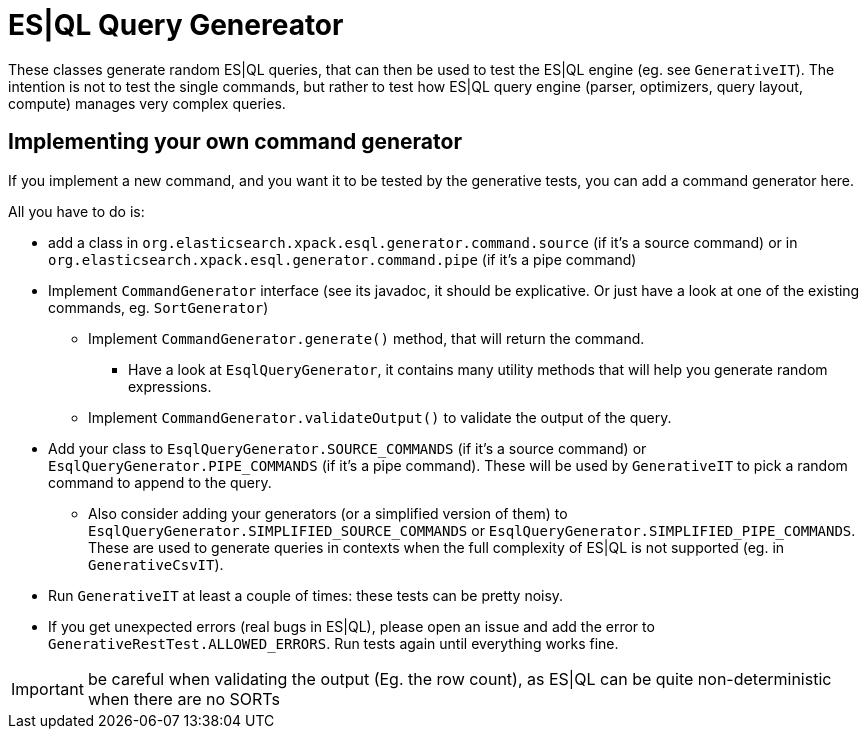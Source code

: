 = ES|QL Query Genereator

These classes generate random ES|QL queries, that can then be used to test the ES|QL engine (eg. see `GenerativeIT`).
The intention is not to test the single commands, but rather to test how ES|QL query engine
(parser, optimizers, query layout, compute) manages very complex queries.

== Implementing your own command generator

If you implement a new command, and you want it to be tested by the generative tests, you can add a command generator here.

All you have to do is:

* add a class in `org.elasticsearch.xpack.esql.generator.command.source` (if it's a source command)
  or in `org.elasticsearch.xpack.esql.generator.command.pipe` (if it's a pipe command)
* Implement `CommandGenerator` interface (see its javadoc, it should be explicative. Or just have a look at one of the existing commands, eg. `SortGenerator`)
** Implement `CommandGenerator.generate()` method, that will return the command.
*** Have a look at `EsqlQueryGenerator`, it contains many utility methods that will help you generate random expressions.
** Implement `CommandGenerator.validateOutput()` to validate the output of the query.
* Add your class to `EsqlQueryGenerator.SOURCE_COMMANDS` (if it's a source command) or `EsqlQueryGenerator.PIPE_COMMANDS` (if it's a pipe command).
  These will be used by `GenerativeIT` to pick a random command to append to the query.
** Also consider adding your generators (or a simplified version of them)
   to `EsqlQueryGenerator.SIMPLIFIED_SOURCE_COMMANDS` or `EsqlQueryGenerator.SIMPLIFIED_PIPE_COMMANDS`.
   These are used to generate queries in contexts when the full complexity of ES|QL is not supported (eg. in `GenerativeCsvIT`).
* Run `GenerativeIT` at least a couple of times: these tests can be pretty noisy.
* If you get unexpected errors (real bugs in ES|QL), please open an issue and add the error to `GenerativeRestTest.ALLOWED_ERRORS`. Run tests again until everything works fine.


IMPORTANT: be careful when validating the output (Eg. the row count), as ES|QL can be quite non-deterministic when there are no SORTs
